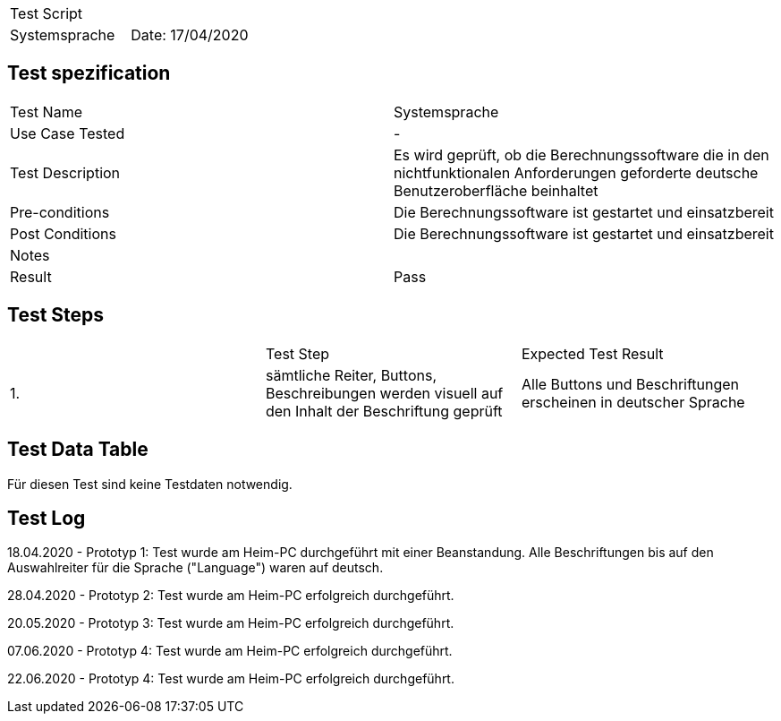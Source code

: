 |===
| Test Script |
| Systemsprache | Date: 17/04/2020
|===

== Test spezification

|===
| Test Name | Systemsprache
| Use Case Tested | -
| Test Description | Es wird geprüft, ob die Berechnungssoftware die in den nichtfunktionalen Anforderungen geforderte deutsche Benutzeroberfläche beinhaltet
| Pre-conditions | Die Berechnungssoftware ist gestartet und einsatzbereit
| Post Conditions | Die Berechnungssoftware ist gestartet und einsatzbereit
| Notes |
| Result | Pass
|===

== Test Steps

|===
|    | Test Step | Expected Test Result
| 1. | sämtliche Reiter, Buttons, Beschreibungen werden visuell auf den Inhalt der Beschriftung geprüft | Alle Buttons und Beschriftungen erscheinen in deutscher Sprache
|===

== Test Data Table

Für diesen Test sind keine Testdaten notwendig.

== Test Log

18.04.2020 - Prototyp 1: Test wurde am Heim-PC durchgeführt mit einer Beanstandung. Alle Beschriftungen bis auf den Auswahlreiter für die Sprache ("Language") waren auf deutsch.

28.04.2020 - Prototyp 2: Test wurde am Heim-PC erfolgreich durchgeführt.

20.05.2020 - Prototyp 3: Test wurde am Heim-PC erfolgreich durchgeführt.

07.06.2020 - Prototyp 4: Test wurde am Heim-PC erfolgreich durchgeführt.

22.06.2020 - Prototyp 4: Test wurde am Heim-PC erfolgreich durchgeführt.